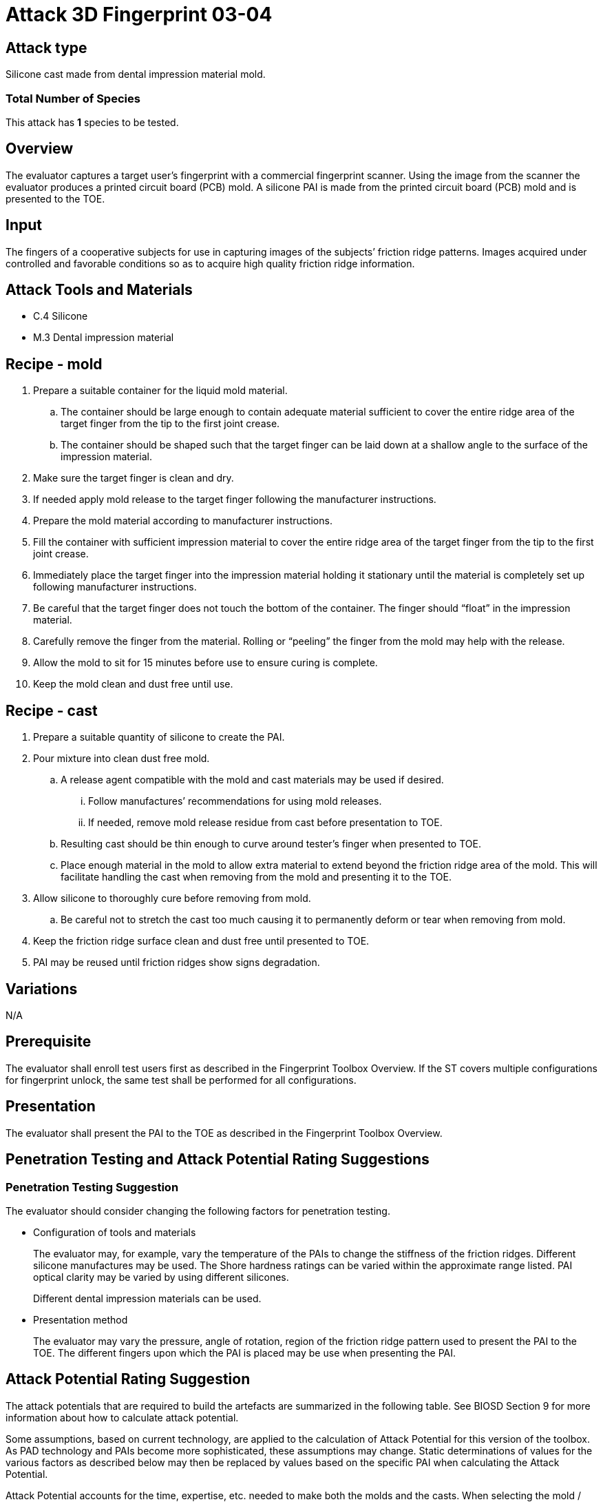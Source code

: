 = Attack 3D Fingerprint 03-04

== Attack type
Silicone cast made from dental impression material mold.

=== Total Number of Species
This attack has *1* species to be tested.

== Overview
The evaluator captures a target user’s fingerprint with a commercial fingerprint scanner. Using the image from the scanner the evaluator produces a printed circuit board (PCB) mold. A silicone PAI is made from the printed circuit board (PCB) mold and is presented to the TOE.

== Input
The fingers of a cooperative subjects for use in capturing images of the subjects’ friction ridge patterns. Images acquired under controlled and favorable conditions so as to acquire high quality friction ridge information.

== Attack Tools and Materials
* C.4 Silicone
* M.3 Dental impression material

== Recipe - mold
. Prepare a suitable container for the liquid mold material.
.. The container should be large enough to contain adequate material sufficient to cover the entire ridge area of the target finger from the tip to the first joint crease.
.. The container should be shaped such that the target finger can be laid down at a shallow angle to the surface of the impression material.
. Make sure the target finger is clean and dry.
. If needed apply mold release to the target finger following the manufacturer instructions.
. Prepare the mold material according to manufacturer instructions.
. Fill the container with sufficient impression material to cover the entire ridge area of the target finger from the tip to the first joint crease.
. Immediately place the target finger into the impression material holding it stationary until the material is completely set up following manufacturer instructions.
. Be careful that the target finger does not touch the bottom of the container. The finger should “float” in the impression material.
. Carefully remove the finger from the material. Rolling or “peeling” the finger from the mold may help with the release.
. Allow the mold to sit for 15 minutes before use to ensure curing is complete.
. Keep the mold clean and dust free until use.

== Recipe - cast
. Prepare a suitable quantity of silicone to create the PAI.
. Pour mixture into clean dust free mold.
.. A release agent compatible with the mold and cast materials may be used if desired.
... Follow manufactures’ recommendations for using mold releases.
... If needed, remove mold release residue from cast before presentation to TOE.
.. Resulting cast should be thin enough to curve around tester’s finger when presented to TOE.
.. Place enough material in the mold to allow extra material to extend beyond the friction ridge area of the mold. This will facilitate handling the cast when removing from the mold and presenting it to the TOE.
. Allow silicone to thoroughly cure before removing from mold.
.. Be careful not to stretch the cast too much causing it to permanently deform or tear when removing from mold.
. Keep the friction ridge surface clean and dust free until presented to TOE.
. PAI may be reused until friction ridges show signs degradation.

== Variations
N/A

== Prerequisite
The evaluator shall enroll test users first as described in the Fingerprint Toolbox Overview. If the ST covers multiple configurations for fingerprint unlock, the same test shall be performed for all configurations.

== Presentation
The evaluator shall present the PAI to the TOE as described in the Fingerprint Toolbox Overview.

== Penetration Testing and Attack Potential Rating Suggestions
=== Penetration Testing Suggestion
The evaluator should consider changing the following factors for penetration testing.

* Configuration of tools and materials
+
The evaluator may, for example, vary the temperature of the PAIs to change the stiffness of the friction ridges. Different silicone manufactures may be used. The Shore hardness ratings can be varied within the approximate range listed. PAI optical clarity may be varied by using different silicones.
+
Different dental impression materials can be used.

* Presentation method
+
The evaluator may vary the pressure, angle of rotation, region of the friction ridge pattern used to present the PAI to the TOE. The different fingers upon which the PAI is placed may be use when presenting the PAI.

== Attack Potential Rating Suggestion
The attack potentials that are required to build the artefacts are summarized in the following table. See BIOSD Section 9 for more information about how to calculate attack potential.

Some assumptions, based on current technology, are applied to the calculation of Attack Potential for this version of the toolbox. As PAD technology and PAIs become more sophisticated, these assumptions may change. Static determinations of values for the various factors as described below may then be replaced by values based on the specific PAI when calculating the Attack Potential.

Attack Potential accounts for the time, expertise, etc. needed to make both the molds and the casts. When selecting the mold / cast combination consideration must be given to the overall ability to produce the mold separately from that needed for the cast. An attack based on an easy to make, inexpensive mold coupled with a very sophisticated cast process would necessarily be considered at the Attack Potential of the cast. Therefore, the Attack Potential of a given mold / cast combination takes on the higher Attack Potential of the pair. This is reflected in the table below.

.Attack Potential 3D Fingerprint attack 03-04
[cols=".^2,.^2,^.^1,.^2,^.^1,.^2,^.^1,.^2,^.^1,^.^1",options="header",]
|===
|Factor 
|Identification Value
|Score
|Exploitation Value
|Score
|Identification Value
|Score
|Exploitation Value
|Score
|Total

|
4.+^.^|*Mold* 
4.+^.^|*Cast* 
|

|*Elapsed Time*
|<= one week 
|1 
|<=one day 
|0 
|<= one week 
|1 
|<=one day 
|0 
|1

|*Expertise*
|Layman
|0
|Layman
|0
|Layman
|0
|Layman
|0
|0

|*Knowledge of TOE*
|Public
|0
|N/A
|
|Public
|0
|N/A
|
|0

a|*Window of Opportunity*

*(Access to TOE)*
|Easy
|0
|Moderate
|4
|Easy
|0
|Moderate
|4
|4

a|*Window of Opportunity*

*(Access to Biometric Characteristics)*
|N/A
|
|Without notice
|0
|N/A
|
|Without notice
|0
|0

|*Equipment*
|Standard
|0
|Standard
|0
|Standard
|0
|Standard
|0
|0

10.+^.^|Total Attack Potential = 5 < Basic Attack Potential

|===

== Pass Criteria
There is no additional criteria other than what is defined in BIOSD and PAD Toolbox Overview.